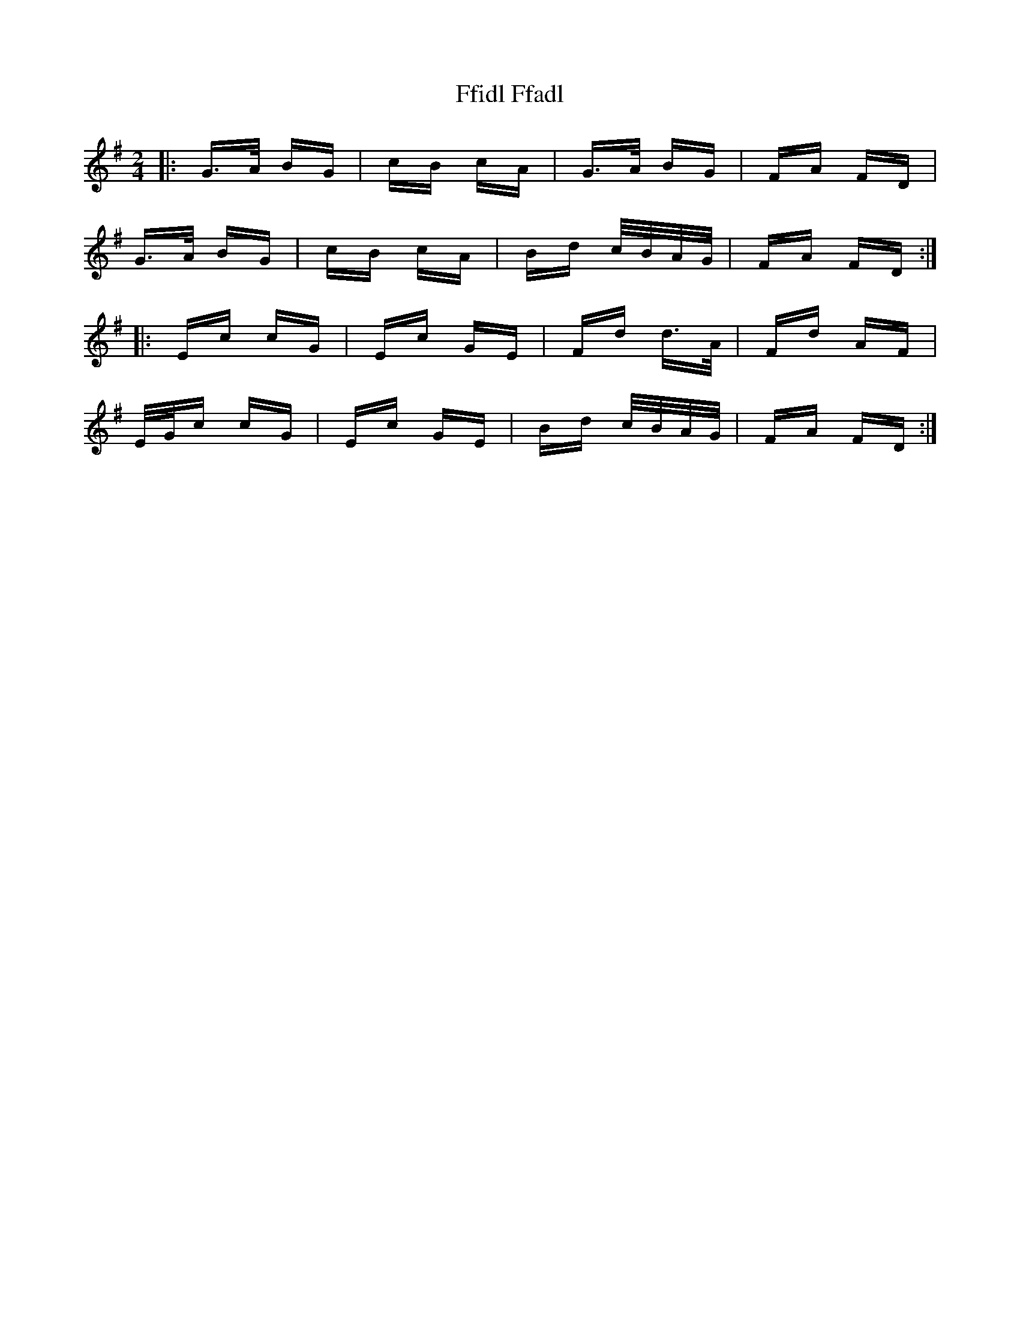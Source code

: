 X: 12901
T: Ffidl Ffadl
R: polka
M: 2/4
K: Gmajor
|:G>A BG|cB cA|G>A BG|FA FD|
G>A BG|cB cA|Bd c/B/A/G/|FA FD:|
|:Ec cG|Ec GE|Fd d>A|Fd AF|
E/G/c cG|Ec GE|Bd c/B/A/G/|FA FD:|


